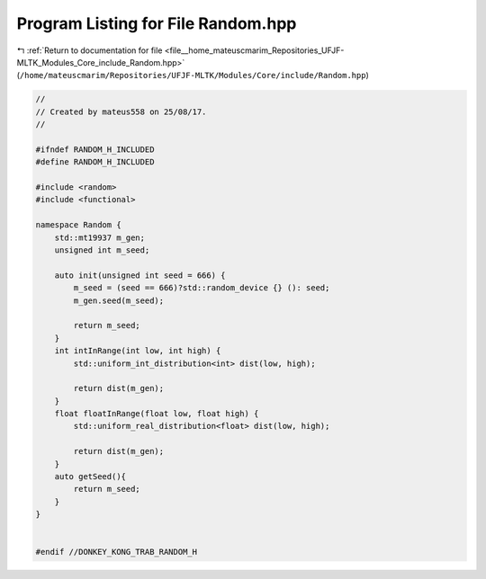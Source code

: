 
.. _program_listing_file__home_mateuscmarim_Repositories_UFJF-MLTK_Modules_Core_include_Random.hpp:

Program Listing for File Random.hpp
===================================

|exhale_lsh| :ref:`Return to documentation for file <file__home_mateuscmarim_Repositories_UFJF-MLTK_Modules_Core_include_Random.hpp>` (``/home/mateuscmarim/Repositories/UFJF-MLTK/Modules/Core/include/Random.hpp``)

.. |exhale_lsh| unicode:: U+021B0 .. UPWARDS ARROW WITH TIP LEFTWARDS

.. code-block:: cpp

   
   //
   // Created by mateus558 on 25/08/17.
   //
   
   #ifndef RANDOM_H_INCLUDED
   #define RANDOM_H_INCLUDED
   
   #include <random>
   #include <functional>
   
   namespace Random {
       std::mt19937 m_gen;
       unsigned int m_seed;
   
       auto init(unsigned int seed = 666) {
           m_seed = (seed == 666)?std::random_device {} (): seed;
           m_gen.seed(m_seed);
   
           return m_seed;
       }
       int intInRange(int low, int high) {
           std::uniform_int_distribution<int> dist(low, high);
   
           return dist(m_gen);
       }
       float floatInRange(float low, float high) {
           std::uniform_real_distribution<float> dist(low, high);
   
           return dist(m_gen);
       }
       auto getSeed(){
           return m_seed;
       }
   }
   
   
   #endif //DONKEY_KONG_TRAB_RANDOM_H
